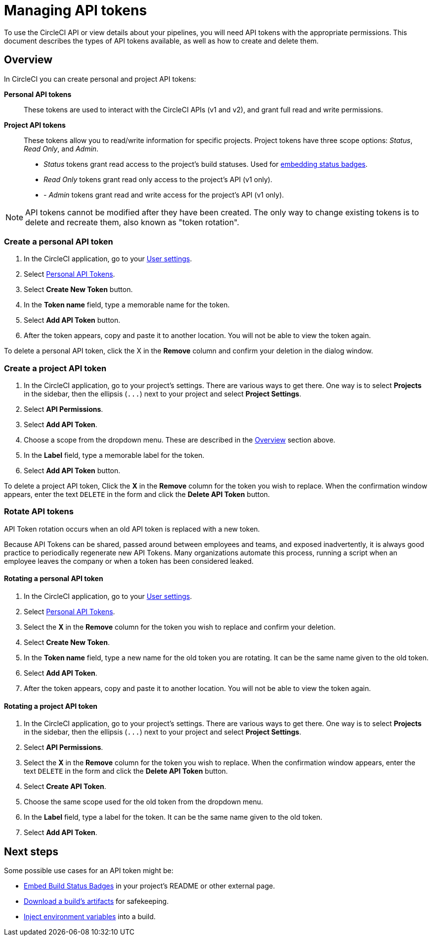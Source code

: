 = Managing API tokens
:page-platform: Cloud, Server v4+
:description: How to assign scoped tokens for using the CircleCI API
:experimental:
:icons: font

To use the CircleCI API or view details about your pipelines, you will need API tokens with the appropriate permissions. This document describes the types of API tokens available, as well as how to create and delete them.

[#overview]
== Overview

In CircleCI you can create personal and project API tokens:

*Personal API tokens*:: These tokens are used to interact with the CircleCI APIs (v1 and v2), and grant full read and write permissions.
*Project API tokens*:: These tokens allow you to read/write information for specific projects. Project tokens have three scope options: _Status_, _Read Only_, and _Admin_.
* _Status_ tokens grant read access to the project's build statuses. Used for xref:integration:status-badges.adoc[embedding status badges].
* _Read Only_ tokens grant read only access to the project's API (v1 only).
* - _Admin_ tokens grant read and write access for the project's API (v1 only).

NOTE: API tokens cannot be modified after they have been created. The only way to change existing tokens is to delete and recreate them, also known as "token rotation".

[#creating-a-personal-api-token]
=== Create a personal API token

. In the CircleCI application, go to your link:https://app.circleci.com/settings/user[User settings].
. Select link:https://app.circleci.com/settings/user/tokens[Personal API Tokens].
. Select btn:[Create New Token] button.
. In the *Token name* field, type a memorable name for the token.
. Select btn:[Add API Token] button.
. After the token appears, copy and paste it to another location. You will
not be able to view the token again.

To delete a personal API token, click the X in the *Remove* column and confirm
your deletion in the dialog window.

[#creating-a-project-api-token]
=== Create a project API token

. In the CircleCI application, go to your project's settings. There are various ways to get there. One way is to select *Projects* in the sidebar, then the ellipsis (`+...+`) next to your project and select *Project Settings*.
. Select *API Permissions*.
. Select btn:[Add API Token].
. Choose a scope from the dropdown menu. These are described in the <<overview,Overview>> section above.
. In the *Label* field, type a memorable label for the token.
. Select btn:[Add API Token] button.

To delete a project API token, Click the *X* in the *Remove* column for the
token you wish to replace. When the confirmation window appears, enter the text
`DELETE` in the form and click the *Delete API Token* button.

[#rotating-personal-and-project-api-tokens]
=== Rotate API tokens

API Token rotation occurs when an old API token is replaced with a new token.

Because API Tokens can be shared, passed around between employees and teams, and
exposed inadvertently, it is always good practice to periodically regenerate new
API Tokens. Many organizations automate this process, running a script when an
employee leaves the company or when a token has been considered leaked.

[#rotating-a-personal-api-token]
==== Rotating a personal API token

. In the CircleCI application, go to your https://app.circleci.com/settings/user[User settings].
. Select https://app.circleci.com/settings/user/tokens[Personal API Tokens].
. Select the *X* in the *Remove* column for the token you wish to replace and confirm your deletion.
. Select btn:[Create New Token].
. In the *Token name* field, type a new name for the old token you are rotating. It can be the same name given to the old token.
. Select btn:[Add API Token].
. After the token appears, copy and paste it to another location. You will not be able to view the token again.

[#rotating-a-project-api-token]
==== Rotating a project API token

. In the CircleCI application, go to your project's settings. There are various ways to get there. One way is to select *Projects* in the sidebar, then the ellipsis (`+...+`) next to your project and select *Project Settings*.
. Select *API Permissions*.
. Select the *X* in the *Remove* column for the token you wish to replace.
When the confirmation window appears, enter the text `DELETE` in the form and click the *Delete API Token* button.
. Select btn:[Create API Token].
. Choose the same scope used for the old token from the dropdown menu.
. In the *Label* field, type a label for the token. It can be the same name given to the old token.
. Select btn:[Add API Token].

[#next-steps]
== Next steps

Some possible use cases for an API token might be:

* xref:integration:status-badges.adoc[Embed Build Status Badges] in your project's README or other external page.
* xref:optimize:artifacts.adoc#downloading-all-artifacts-for-a-build-on-circleci[Download a build's artifacts] for safekeeping.
* xref:security:inject-environment-variables-with-api.adoc[Inject environment variables] into a build.
